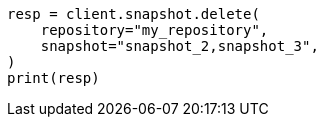 // This file is autogenerated, DO NOT EDIT
// snapshot-restore/apis/delete-snapshot-api.asciidoc:72

[source, python]
----
resp = client.snapshot.delete(
    repository="my_repository",
    snapshot="snapshot_2,snapshot_3",
)
print(resp)
----
